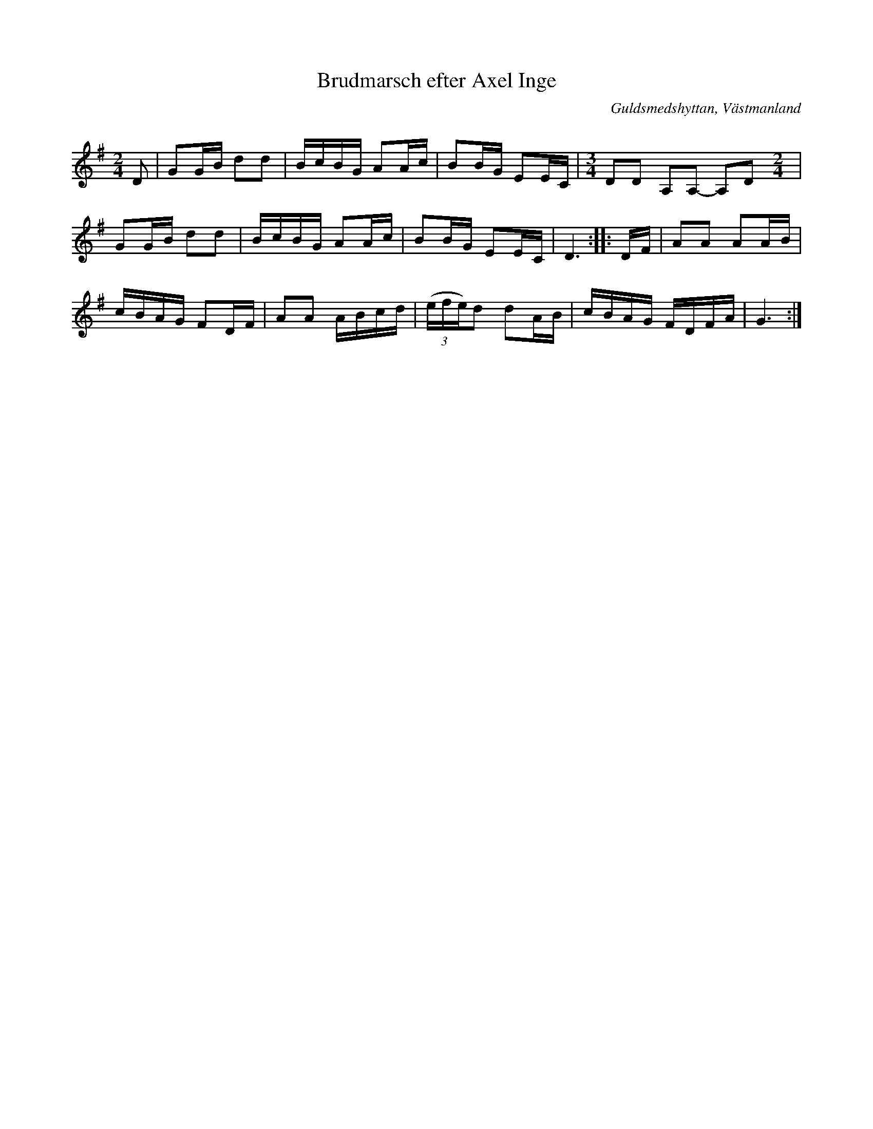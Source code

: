 %%abc-charset utf-8

X: 104
T: Brudmarsch efter Axel Inge
O: Guldsmedshyttan, Västmanland
B: Svenska Låtar Västmanland, nr 104
R: Marsch
S: efter Axel Inge
N: ur SvL: Inge hade lärt marschen av en farbroder vid namn Per Inge. Han trodde att den kommit från Dalarna.
Z: Nils L
Q: 88
M: 2/4
L: 1/16
K: G
D2 | G2GB d2d2 |BcBG A2Ac |B2BG E2EC |[M:3/4] D2D2 A,2A,2- A,2D2 [M:2/4] |
     G2GB d2d2 |BcBG A2Ac |B2BG E2EC | D6 :: DF | A2A2 A2AB | 
     cBAG F2DF | A2A2 ABcd | ((3efe)d2 d2AB | cBAG FDFA | G6 :|

